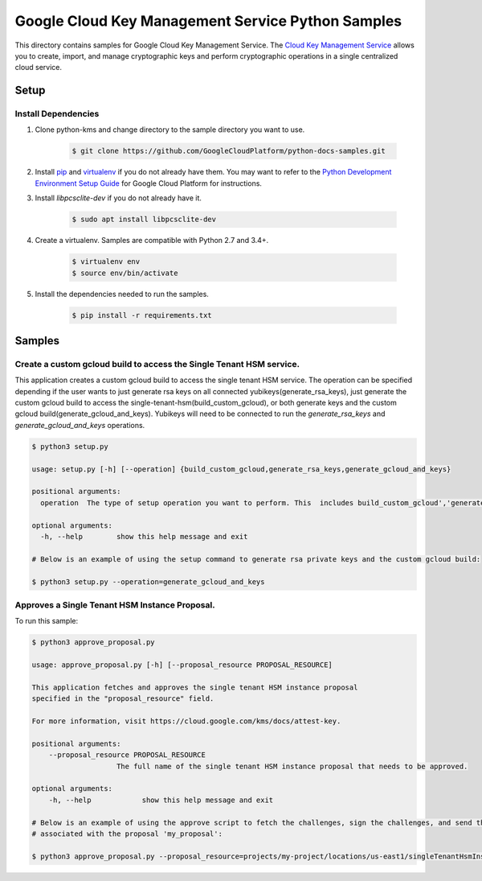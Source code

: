 Google Cloud Key Management Service Python Samples
===============================================================================

.. image:: https://gstatic.com/cloudssh/images/open-btn.png
   :target: https://console.cloud.google.com/cloudshell/open?git_repo=https://github.com/GoogleCloudPlatform/python-docs-samples&page=editor&open_in_editor=kms/singletenanthsm/README.rst


This directory contains samples for Google Cloud Key Management Service. The `Cloud Key Management Service`_ allows you to create, import, and manage cryptographic keys and perform cryptographic operations in a single centralized cloud service.




.. _Cloud Key Management Service: https://cloud.google.com/kms/docs/





Setup
-------------------------------------------------------------------------------


Install Dependencies
++++++++++++++++++++

#. Clone python-kms and change directory to the sample directory you want to use.

    .. code-block:: bash

        $ git clone https://github.com/GoogleCloudPlatform/python-docs-samples.git

#. Install `pip`_ and `virtualenv`_ if you do not already have them. You may want to refer to the `Python Development Environment Setup Guide`_ for Google Cloud Platform for instructions.

   .. _Python Development Environment Setup Guide:
       https://cloud.google.com/python/setup

#. Install `libpcsclite-dev` if you do not already have it.

    .. code-block:: bash

        $ sudo apt install libpcsclite-dev

#. Create a virtualenv. Samples are compatible with Python 2.7 and 3.4+.

    .. code-block:: bash

        $ virtualenv env
        $ source env/bin/activate

#. Install the dependencies needed to run the samples.

    .. code-block:: bash

        $ pip install -r requirements.txt

.. _pip: https://pip.pypa.io/
.. _virtualenv: https://virtualenv.pypa.io/

Samples
-------------------------------------------------------------------------------

Create a custom gcloud build to access the Single Tenant HSM service. 
+++++++++++++++++++++++++++++++++++++++++++++++++++++++++++++++++++++++++++++++


This application creates a custom gcloud build to access the single tenant HSM service. The operation can be specified depending if the user
wants to just generate rsa keys on all connected yubikeys(generate_rsa_keys), just generate the custom gcloud build to access the 
single-tenant-hsm(build_custom_gcloud), or both generate keys and the custom gcloud build(generate_gcloud_and_keys). Yubikeys will need to be connected
to run the `generate_rsa_keys` and `generate_gcloud_and_keys` operations.


.. code-block:: bash

    $ python3 setup.py

    usage: setup.py [-h] [--operation] {build_custom_gcloud,generate_rsa_keys,generate_gcloud_and_keys}      

    positional arguments:
      operation  The type of setup operation you want to perform. This  includes build_custom_gcloud','generate_rsa_keys','generate_gcloud_and_keys'.

    optional arguments:
      -h, --help        show this help message and exit

    # Below is an example of using the setup command to generate rsa private keys and the custom gcloud build:

    $ python3 setup.py --operation=generate_gcloud_and_keys




Approves a Single Tenant HSM Instance Proposal. 
+++++++++++++++++++++++++++++++++++++++++++++++++++++++++++++++++++++++++++++++
To run this sample:

.. code-block:: bash

    $ python3 approve_proposal.py

    usage: approve_proposal.py [-h] [--proposal_resource PROPOSAL_RESOURCE]

    This application fetches and approves the single tenant HSM instance proposal 
    specified in the "proposal_resource" field.
    
    For more information, visit https://cloud.google.com/kms/docs/attest-key.

    positional arguments:
        --proposal_resource PROPOSAL_RESOURCE
                        The full name of the single tenant HSM instance proposal that needs to be approved.

    optional arguments:
        -h, --help            show this help message and exit

    # Below is an example of using the approve script to fetch the challenges, sign the challenges, and send the signed challenges
    # associated with the proposal 'my_proposal':

    $ python3 approve_proposal.py --proposal_resource=projects/my-project/locations/us-east1/singleTenantHsmInstances/mysthi/proposals/my_proposal



.. _Google Cloud SDK: https://cloud.google.com/sdk/
